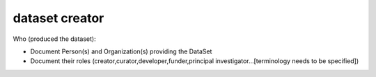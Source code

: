###############
dataset creator
###############

Who (produced the dataset):

- Document Person(s) and Organization(s) providing the DataSet
- Document their roles (creator,curator,developer,funder,principal investigator…[terminology needs to be specified])



